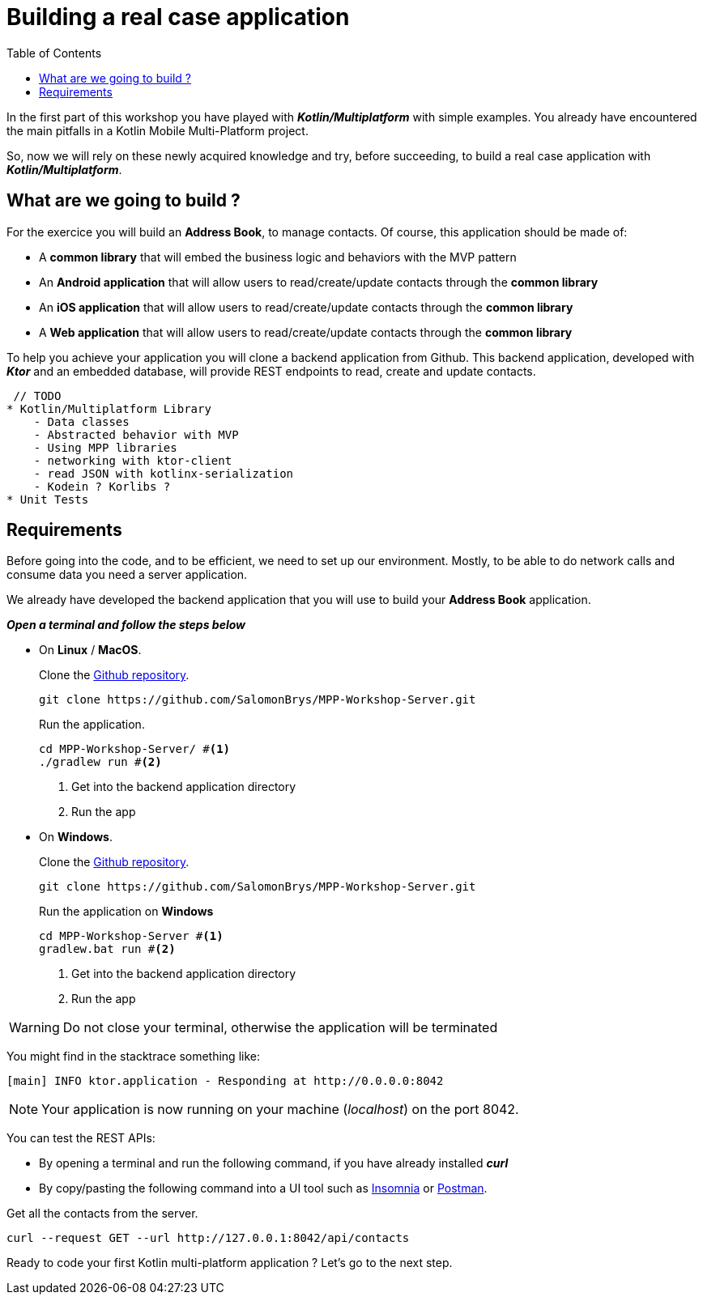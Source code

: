 = Building a real case application
:toc:
:icons: font

In the first part of this workshop you have played with *_Kotlin/Multiplatform_* with simple examples.
You already have encountered the main pitfalls in a Kotlin Mobile Multi-Platform project.

So, now we will rely on these newly acquired knowledge and try, before succeeding,
to build a real case application with *_Kotlin/Multiplatform_*.

== What are we going to build ?

For the exercice you will build an *Address Book*, to manage contacts. Of course, this application should be made of:

- A *common library* that will embed the business logic and behaviors with the MVP pattern
- An *Android application* that will allow users to read/create/update contacts through the *common library*
- An *iOS application* that will allow users to read/create/update contacts through the *common library*
- A *Web application* that will allow users to read/create/update contacts through the *common library*

To help you achieve your application you will clone a backend application from Github.
This backend application, developed with *_Ktor_* and an embedded database, will provide REST endpoints to read, create and update contacts.

 // TODO
* Kotlin/Multiplatform Library
    - Data classes
    - Abstracted behavior with MVP
    - Using MPP libraries
    - networking with ktor-client
    - read JSON with kotlinx-serialization
    - Kodein ? Korlibs ?
* Unit Tests

== Requirements

Before going into the code, and to be efficient, we need to set up our environment.
Mostly, to be able to do network calls and consume data you need a server application.

We already have developed the backend application that you will use to build your *Address Book* application.

*_Open a terminal and follow the steps below_*

- On *Linux* / *MacOS*.
+
.Clone the https://github.com/SalomonBrys/MPP-Workshop-Server[Github repository].
[source,shell script]
----
git clone https://github.com/SalomonBrys/MPP-Workshop-Server.git
----
+
.Run the application.
[source,shell script]
----
cd MPP-Workshop-Server/ #<1>
./gradlew run #<2>
----
<1> Get into the backend application directory
<2> Run the app

- On *Windows*.
+
.Clone the https://github.com/SalomonBrys/MPP-Workshop-Server[Github repository].
[source,shell script]
----
git clone https://github.com/SalomonBrys/MPP-Workshop-Server.git
----
+
.Run the application on *Windows*
[source,shell script]
----
cd MPP-Workshop-Server #<1>
gradlew.bat run #<2>
----
<1> Get into the backend application directory
<2> Run the app

WARNING: Do not close your terminal, otherwise the application will be terminated

You might find in the stacktrace something like:

 [main] INFO ktor.application - Responding at http://0.0.0.0:8042

NOTE: Your application is now running on your machine (_localhost_) on the port 8042.

You can test the REST APIs:

- By opening a terminal and run the following command, if you have already installed *_curl_*
- By copy/pasting the following command into a UI tool such as https://insomnia.rest/[Insomnia] or https://www.getpostman.com/[Postman].

.Get all the contacts from the server.
[source,shell script]
----
curl --request GET --url http://127.0.0.1:8042/api/contacts
----

Ready to code your first Kotlin multi-platform application ? Let's go to the next step.